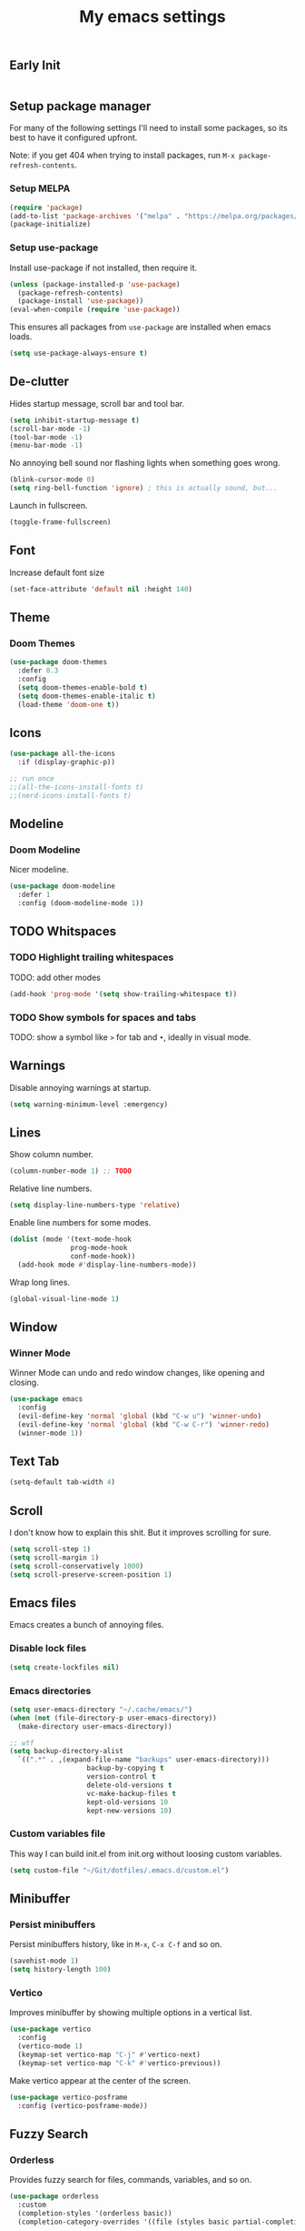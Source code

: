 #+title: My emacs settings

** Early Init

#+begin_src emacs-lisp :tangle ~/Git/dotfiles/.emacs.d/early-init.el
#+end_src

#+property: header-args:emacs-lisp :tangle ~/Git/dotfiles/.emacs.d/init.el

** Setup package manager

For many of the following settings I'll need to install some packages, so its best to have it configured upfront.

Note: if you get 404 when trying to install packages, run ~M-x package-refresh-contents~.

*** Setup MELPA

#+begin_src emacs-lisp
  (require 'package)
  (add-to-list 'package-archives '("melpa" . "https://melpa.org/packages/") t)
  (package-initialize)
#+end_src

*** Setup use-package

Install use-package if not installed, then require it.

#+begin_src emacs-lisp
  (unless (package-installed-p 'use-package)
    (package-refresh-contents)
    (package-install 'use-package))
  (eval-when-compile (require 'use-package))
#+end_src

This ensures all packages from ~use-package~ are installed when emacs loads.

#+begin_src emacs-lisp
  (setq use-package-always-ensure t)
#+end_src

** De-clutter

Hides startup message, scroll bar and tool bar.
#+begin_src emacs-lisp
  (setq inhibit-startup-message t)
  (scroll-bar-mode -1)
  (tool-bar-mode -1)
  (menu-bar-mode -1)
#+end_src

No annoying bell sound nor flashing lights when something goes wrong.
#+begin_src emacs-lisp
  (blink-cursor-mode 0)
  (setq ring-bell-function 'ignore) ; this is actually sound, but...
#+end_src

Launch in fullscreen.
#+begin_src emacs-lisp
  (toggle-frame-fullscreen)
#+end_src

** Font

Increase default font size

#+begin_src emacs-lisp
  (set-face-attribute 'default nil :height 140)
#+end_src

** Theme

*** Doom Themes

#+begin_src emacs-lisp
  (use-package doom-themes
    :defer 0.3
    :config
    (setq doom-themes-enable-bold t)
    (setq doom-themes-enable-italic t)
    (load-theme 'doom-one t))
#+end_src

** Icons

#+begin_src emacs-lisp
  (use-package all-the-icons
    :if (display-graphic-p))

  ;; run once
  ;;(all-the-icons-install-fonts t)
  ;;(nerd-icons-install-fonts t)
#+end_src

** Modeline

*** Doom Modeline
Nicer modeline.

#+begin_src emacs-lisp
  (use-package doom-modeline
    :defer 1
    :config (doom-modeline-mode 1))
#+end_src

** TODO Whitspaces

*** TODO Highlight trailing whitespaces

TODO: add other modes

#+begin_src emacs-lisp
  (add-hook 'prog-mode '(setq show-trailing-whitespace t))
#+end_src

*** TODO Show symbols for spaces and tabs
TODO: show a symbol like ~>~ for tab and ~•~, ideally in visual mode.

** Warnings

Disable annoying warnings at startup.

#+begin_src emacs-lisp
  (setq warning-minimum-level :emergency)
#+end_src

** Lines

Show column number.

#+begin_src emacs-lisp
  (column-number-mode 1) ;; TODO
#+end_src

Relative line numbers.

#+begin_src emacs-lisp
  (setq display-line-numbers-type 'relative)
#+end_src

Enable line numbers for some modes.

#+begin_src emacs-lisp
  (dolist (mode '(text-mode-hook
                 prog-mode-hook
                 conf-mode-hook))
    (add-hook mode #'display-line-numbers-mode))
#+end_src

Wrap long lines.

#+begin_src emacs-lisp
  (global-visual-line-mode 1)
#+end_src

** Window

*** Winner Mode

Winner Mode can undo and redo window changes, like opening and closing.

#+begin_src emacs-lisp
  (use-package emacs
    :config
    (evil-define-key 'normal 'global (kbd "C-w u") 'winner-undo)
    (evil-define-key 'normal 'global (kbd "C-w C-r") 'winner-redo)
    (winner-mode 1))
#+end_src

** Text Tab

#+begin_src emacs-lisp
  (setq-default tab-width 4)
#+end_src
** Scroll

I don't know how to explain this shit.
But it improves scrolling for sure.

#+begin_src emacs-lisp
  (setq scroll-step 1)
  (setq scroll-margin 1)
  (setq scroll-conservatively 1000)
  (setq scroll-preserve-screen-position 1)
#+end_src

** Emacs files

Emacs creates a bunch of annoying files.

*** Disable lock files

#+begin_src emacs-lisp
  (setq create-lockfiles nil)
#+end_src

*** Emacs directories

#+begin_src emacs-lisp
  (setq user-emacs-directory "~/.cache/emacs/")
  (when (not (file-directory-p user-emacs-directory))
    (make-directory user-emacs-directory))

  ;; wtf
  (setq backup-directory-alist
	`((".*" . ,(expand-file-name "backups" user-emacs-directory)))
				     backup-by-copying t
				     version-control t
				     delete-old-versions t
				     vc-make-backup-files t
				     kept-old-versions 10
				     kept-new-versions 10)

#+end_src

*** Custom variables file

This way I can build init.el from init.org without loosing custom variables.

#+begin_src emacs-lisp
  (setq custom-file "~/Git/dotfiles/.emacs.d/custom.el")
#+end_src

** Minibuffer

*** Persist minibuffers

Persist minibuffers history, like in ~M-x~, ~C-x C-f~ and so on.

#+begin_src emacs-lisp
  (savehist-mode 1)
  (setq history-length 100)
#+end_src

*** Vertico

Improves minibuffer by showing multiple options in a vertical list.

#+begin_src emacs-lisp
  (use-package vertico
    :config
    (vertico-mode 1)
    (keymap-set vertico-map "C-j" #'vertico-next)
    (keymap-set vertico-map "C-k" #'vertico-previous))
#+end_src

Make vertico appear at the center of the screen.

#+begin_src emacs-lisp
  (use-package vertico-posframe
    :config (vertico-posframe-mode))
#+end_src

** Fuzzy Search

*** Orderless

Provides fuzzy search for files, commands, variables, and so on.

#+begin_src emacs-lisp
  (use-package orderless
    :custom
    (completion-styles '(orderless basic))
    (completion-category-overrides '((file (styles basic partial-completion)))))
#+end_src

** Suggestion and Completion

*** Autosuggestion and Completion for Code

Emacs supports completion builtin with ~C-M-i~, but for a VSCode-like completion I use corfu.
You can still use ~C-M-i~ to launch corfu.

#+begin_src emacs-lisp
  (use-package corfu
    :config
    (setq corfu-auto t)
    (setq corfu-auto-delay 0.2)
    (setq corfu-auto-prefix 1)
    (setq corfu-cycle t)
    (global-set-key (kbd "C-SPC") #'completion-at-point)
    (global-corfu-mode 1))
#+end_src

*** Autosuggestion for keybindings

~whick-key~ suggests key combinations as you press them.

#+begin_src emacs-lisp
  (use-package which-key
    :config
    (setq which-key-idle-secondary-delay 0.1)
    (which-key-mode))
#+end_src

** Save state

*** Save session

Save session when emacs is closed and restore when reopened.

#+begin_src emacs-lisp
  (desktop-save-mode 1)
#+end_src

*** Cursor position

Save cursor position per file.

#+begin_src emacs-lisp
  (save-place-mode 1)
#+end_src

** Recent files

Show recent files with ~C-x C-r~.

#+begin_src emacs-lisp
  (recentf-mode 1)
  (setq recentf-max-menu-items 100)
  (setq recentf-max-saved-items 100)
  (global-set-key "\C-x\ \C-r" 'recentf-open)
#+end_src

** Buffers

Refreshs file automatically when its changed by other program. Also refreshes dired.

#+begin_src emacs-lisp
  (global-auto-revert-mode 1)
  (setq global-auto-revert-non-file-buffers t) ; for dired
#+end_src

** Auto close pairs

Auto close pairs like '',"", [ ], { }, depending on the file type.

#+begin_src emacs-lisp
  (electric-pair-mode 1)
#+end_src

** Prompts

*** Y or N instead of Yes or No

#+begin_src emacs-lisp
  (defalias 'yes-or-no-p 'y-or-n-p)
#+end_src

** Escape to quit prompts

Press escape to quit most prompts.

#+begin_src emacs-lisp
  (global-set-key (kbd "<escape>") 'keyboard-escape-quit)
#+end_src

** PDF

I tried default emacs doc-view-mode but it didn't work with the PDFs I tested.

*** pdf-tools

Installing pdf-tools and opening a PDF file just works here.

#+begin_src emacs-lisp
  (use-package pdf-tools
    :defer
    :config
    (pdf-tools-install))
#+end_src

** Org Mode

*** TODO Visuals

Show headings with special bullets instead o asterisks.

#+begin_src emacs-lisp
  (use-package org-bullets :defer)
#+end_src

Change title and heading sizes.

TODO: move non-visuals to separate hook
#+begin_src emacs-lisp
    (add-hook 'org-mode-hook (lambda()
                                 (org-bullets-mode 1)
                                 (org-indent-mode 1)
                                 (set-face-attribute 'org-document-title nil :height 1.8)
                                 (set-face-attribute 'org-level-1 nil :height 1.8)
                                 (set-face-attribute 'org-level-2 nil :height 1.5)
                                 (set-face-attribute 'org-level-3 nil :height 1.2)
                                 (org-overview)))
#+end_src

Whether to hide or not symbols for emphasis like ~a~, *b*, /c/...

#+begin_src emacs-lisp
  (setq org-hide-emphasis-markers t)
#+end_src

Replace ~-~ by ~•~ on unordered lists.

#+begin_src emacs-lisp
  ;; org mode lists
  ;; (font-lock-add-keywords 'org-mode
  ;;     '(("^ *\\([-]\\) "
  ;;     (0 (prog1 () (compose-region (match-beginning 1) (match-end 1) "•"))))))
#+end_src

*** Org Roam


#+begin_src emacs-lisp
  (use-package org-roam
    :defer
    :config
    (when (not (file-directory-p "~/.Roam"))
      (make-directory "~/.Roam"))
    (setq org-roam-directory "~/.Roam")

    (org-roam-db-autosync-enable)

    :bind
    (("C-c n f" . org-roam-node-find)
     ("C-c n i" . org-roam-node-insert)))
#+end_src

*** Org Roam UI

Visualize Roam graph in real time

#+begin_src emacs-lisp
  (use-package org-roam-ui :defer)
#+end_src

** Flymake

#+begin_src emacs-lisp
 
#+end_src

** LSP

*** Eglot

Eglot is a builtin LSP client for emacs.

#+begin_src emacs-lisp
  (use-package eglot
    :hook
    (before-save . eglot-format)

    :init
    ;; do not block when loading lsp
    (setq eglot-sync-connect nil)

    ;; don't use more than one line for eldoc, unless called with K
    (setq eldoc-echo-area-use-multiline-p 1)

    (define-key evil-normal-state-map (kbd "gi") 'eglot-find-implementation)

    (add-hook 'before-save-hook
              (lambda ()
                (call-interactively 'eglot-code-action-organize-imports))
              t nil))
#+end_src

*** TODO Hover box

Show docs as a hover box instead of using echo area.

#+begin_src emacs-lisp
  ;; TODO hook to modes
  (use-package eldoc-box
    :config
    (add-hook 'eglot-managed-mode-hook #'eldoc-box-hover-at-point-mode t))
#+end_src

** Languages
*** Go
#+begin_src emacs-lisp
  (use-package go-mode
    :defer
    :hook
    (go-mode . eglot-ensure))
#+end_src

*** Nix
#+begin_src emacs-lisp
  (use-package nix-mode :defer)
#+end_src

*** YAML
#+begin_src emacs-lisp
  (use-package yaml-mode :defer)
#+end_src

*** Markdown
#+begin_src emacs-lisp
  (use-package markdown-mode :defer)
#+end_src

** TODO DAP
** TODO Vim keybindings

*** TODO Evil Mode

evil mode and evil-collection provide vim-like bindings.

#+begin_src emacs-lisp
  (use-package evil
    :demand t
    :init
    (setq evil-want-C-u-scroll t) ; C-u won't work by default
    (setq evil-want-keybinding nil) ; what? idk
    (setq evil-undo-system 'undo-redo)
    :config
    (evil-set-leader nil (kbd "SPC"))
    (define-key evil-normal-state-map (kbd "gb") 'evil-switch-to-windows-last-buffer)
    (define-key evil-normal-state-map (kbd "TT") 'tab-bar-switch-to-tab)
    (define-key evil-normal-state-map (kbd "Th") 'tab-previous)
    (define-key evil-normal-state-map (kbd "Tl") 'tab-next)
    (define-key evil-normal-state-map (kbd "Tn") 'tab-new)
    (advice-add 'evil-scroll-up :after 'evil-scroll-line-to-center)
    (advice-add 'evil-scroll-down :after 'evil-scroll-line-to-center)
    (define-key evil-normal-state-map (kbd "Tc") 'tab-close)
    (evil-mode 1))

  (use-package evil-collection
    :after evil
    :config
    (setq evil-want-integration t)
    (evil-collection-init))
#+end_src


*** Keychord

I only use it to map ~jk~ to ~<Escape>~.

#+begin_src emacs-lisp
  (use-package key-chord
    :after evil
    :config
    (key-chord-mode 1)
    (setq key-chord-two-keys-delay 0.2)
    (key-chord-define evil-insert-state-map "jk" 'evil-normal-state))
#+end_src

** TODO Git

*** Magit

I use the default ~C-x g~ binding.

TODO: hook to file save

#+begin_src emacs-lisp
  (use-package magit :defer)
#+end_src

*** Diff Highlight

TODO: hook to magit

#+begin_src emacs-lisp
  (use-package diff-hl
    :defer 1
    :hook ((magit-pre-refresh . diff-hl-magit-pre-refresh)
           (magit-post-refresh . diff-hl-magit-post-refresh))
    :init (global-diff-hl-mode 1))
#+end_src

*** Blamer

Blamer shows a git blame similar to GitLens in VSCode.

#+begin_src emacs-lisp
  (use-package blamer
    :defer 1
    :config
    (global-blamer-mode 1))
#+end_src

** TODO Directory Tree

*** TreeMacs

#+begin_src emacs-lisp
  (use-package treemacs
    :config
    (setq treemacs-width 40)
    :bind
    (:map global-map
	  ([f8] . treemacs)))
#+end_src

** TODO Undo Tree

#+begin_src emacs-lisp
  (use-package undo-tree
    :demand t
    :config
    (when (not (file-directory-p "~/.emacs.d/undotree"))
      (make-directory "~/.emacs.d/undotree"))
    (setq undo-tree-history-directory-alist '(("." . "~/.emacs.d/undotree")))
    (setq evil-undo-system 'undo-tree)
    (global-undo-tree-mode 1))
#+end_src

** TODO Pomodoro

#+begin_src emacs-lisp
  ;; (use-package pomidor
  ;;   :config
  ;;   (setq pomidor-play-sound-file
  ;; 	(lambda (file)
  ;; 	  (start-process "aplay" nil "aplay" file))))
#+end_src

** TODO Terminal

#+begin_src emacs-lisp
  (use-package vterm
    :ensure nil
    :defer
    :init
    (define-key evil-normal-state-map (kbd "<leader>t") 'vterm))
#+end_src

** TODO Multiple Cursors

#+begin_src emacs-lisp
  (use-package evil-mc :defer)
#+end_src

** Ement

#+begin_src emacs-lisp
  (use-package ement :defer)
#+end_src

** TODO Zen Mode

TODO: keybinding

#+begin_src emacs-lisp
  (use-package writeroom-mode
    :init
    (setq writeroom-restore-window-config t)
    (setq writeroom-width 100))
#+end_src

** TODO Perspective

#+begin_src emacs-lisp
  (use-package perspective
    :defer
    :custom
    (persp-mode-prefix-key (kbd "<leader>p")))
#+end_src

** Telega

#+begin_src emacs-lisp
  (use-package telega
    :ensure nil
    :init
    (setq telega-emoji-use-images nil))
#+end_src

** Benchmark init

#+begin_src emacs-lisp
  (use-package esup
    :defer
    :config
    (setq esup-depth 0))
#+end_src
